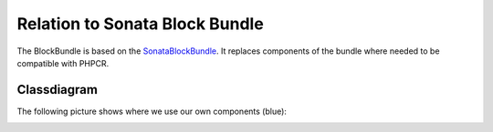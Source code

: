 Relation to Sonata Block Bundle
===============================

The BlockBundle is based on the `SonataBlockBundle`_.  It replaces components
of the bundle where needed to be compatible with PHPCR.

Classdiagram
------------

The following picture shows where we use our own components (blue):

.. image:: ../../_images/bundles/classdiagram.jpg
   :align: center

.. _`SonataBlockBundle`: https://github.com/sonata-project/SonataBlockBundle

